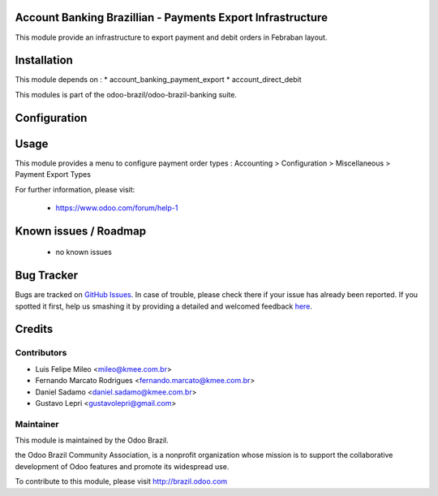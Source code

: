 .. image:: https://img.shields.io/badge/licence-AGPL--3-blue.svg
    :alt: License: AGPL-3

Account Banking Brazillian - Payments Export Infrastructure
=============================================================

This module provide an infrastructure to export payment and debit orders in
Febraban layout.

Installation
============

This module depends on :
* account_banking_payment_export
* account_direct_debit

This modules is part of the odoo-brazil/odoo-brazil-banking suite.

Configuration
=============


Usage
=====

This module provides a menu to configure payment order types : Accounting > Configuration > Miscellaneous > Payment Export Types 

For further information, please visit:

 * https://www.odoo.com/forum/help-1

Known issues / Roadmap
======================

 * no known issues
 
Bug Tracker
===========

Bugs are tracked on `GitHub Issues <https://github.com/odoo-brazil/odoo-brazil-banking/issues>`_.  In case of trouble, please
check there if your issue has already been reported.
If you spotted it first, help us smashing it by providing a detailed and welcomed feedback
`here <https://github.com/odoo-brazil/odoo-brazil-banking/issues/new?body=module
:%20l10n_br_account_banking_payment_cnab%0Aversion:%208
.0%0A%0A**Steps%20to%20reproduce**%0A-%20...%0A%0A**Current%20behavior**%0A%0A**Expected%20behavior**>`_.


Credits
=======

Contributors
------------

* Luis Felipe Mileo <mileo@kmee.com.br>
* Fernando Marcato Rodrigues <fernando.marcato@kmee.com.br>
* Daniel Sadamo <daniel.sadamo@kmee.com.br>
* Gustavo Lepri <gustavolepri@gmail.com>


Maintainer
----------

.. image:: https://brasil.odoo.com/logo.png
   :alt: Odoo Brazil
   :target: http://brazil.odoo.com

This module is maintained by the Odoo Brazil.

the Odoo Brazil Community Association, is a nonprofit organization whose mission is to support the collaborative development of Odoo features and promote its widespread use.

To contribute to this module, please visit http://brazil.odoo.com
